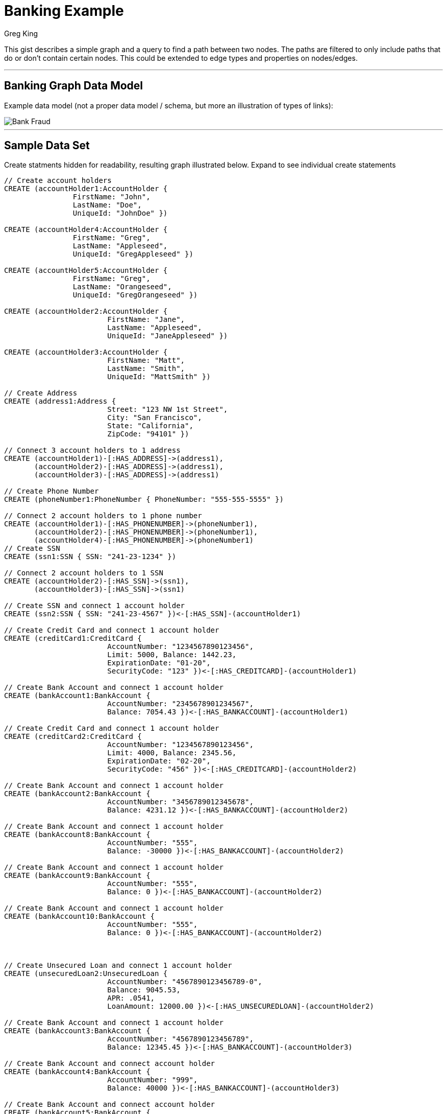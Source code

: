 = Banking Example
:neo4j-version: 2.0.0-RC1
:author: Greg King
:tags: domain:finance, use-case:data-analysis

This gist describes a simple graph and a query to find a path between two nodes.  The paths are filtered to only include paths that do or don't contain certain nodes.  This could be extended to edge types and properties on nodes/edges.

'''


== Banking Graph Data Model


Example data model (not a proper data model / schema, but more an illustration of types of links):

image::https://raw.github.com/neo4j-contrib/gists/master/other/images/BankFraud-1.png[Bank Fraud]

'''

== Sample Data Set

Create statments hidden for readability, resulting graph illustrated below.  Expand to see individual create statements

//hide
//setup
[source,cypher]
----

// Create account holders
CREATE (accountHolder1:AccountHolder { 
       		FirstName: "John", 
       		LastName: "Doe", 
       		UniqueId: "JohnDoe" }) 

CREATE (accountHolder4:AccountHolder { 
       		FirstName: "Greg", 
       		LastName: "Appleseed", 
       		UniqueId: "GregAppleseed" }) 

CREATE (accountHolder5:AccountHolder { 
       		FirstName: "Greg", 
       		LastName: "Orangeseed", 
       		UniqueId: "GregOrangeseed" }) 

CREATE (accountHolder2:AccountHolder { 
			FirstName: "Jane", 
			LastName: "Appleseed", 
			UniqueId: "JaneAppleseed" }) 

CREATE (accountHolder3:AccountHolder { 
			FirstName: "Matt", 
			LastName: "Smith", 
			UniqueId: "MattSmith" }) 

// Create Address
CREATE (address1:Address { 
			Street: "123 NW 1st Street", 
			City: "San Francisco", 
			State: "California", 
			ZipCode: "94101" })

// Connect 3 account holders to 1 address
CREATE (accountHolder1)-[:HAS_ADDRESS]->(address1), 
       (accountHolder2)-[:HAS_ADDRESS]->(address1), 
       (accountHolder3)-[:HAS_ADDRESS]->(address1)

// Create Phone Number
CREATE (phoneNumber1:PhoneNumber { PhoneNumber: "555-555-5555" })

// Connect 2 account holders to 1 phone number
CREATE (accountHolder1)-[:HAS_PHONENUMBER]->(phoneNumber1), 
       (accountHolder2)-[:HAS_PHONENUMBER]->(phoneNumber1),
       (accountHolder4)-[:HAS_PHONENUMBER]->(phoneNumber1)
// Create SSN
CREATE (ssn1:SSN { SSN: "241-23-1234" })

// Connect 2 account holders to 1 SSN
CREATE (accountHolder2)-[:HAS_SSN]->(ssn1), 
       (accountHolder3)-[:HAS_SSN]->(ssn1)

// Create SSN and connect 1 account holder
CREATE (ssn2:SSN { SSN: "241-23-4567" })<-[:HAS_SSN]-(accountHolder1)

// Create Credit Card and connect 1 account holder
CREATE (creditCard1:CreditCard { 
			AccountNumber: "1234567890123456", 
			Limit: 5000, Balance: 1442.23, 
			ExpirationDate: "01-20", 
			SecurityCode: "123" })<-[:HAS_CREDITCARD]-(accountHolder1)

// Create Bank Account and connect 1 account holder
CREATE (bankAccount1:BankAccount { 
			AccountNumber: "2345678901234567", 
			Balance: 7054.43 })<-[:HAS_BANKACCOUNT]-(accountHolder1)

// Create Credit Card and connect 1 account holder
CREATE (creditCard2:CreditCard { 
			AccountNumber: "1234567890123456", 
			Limit: 4000, Balance: 2345.56, 
			ExpirationDate: "02-20", 
			SecurityCode: "456" })<-[:HAS_CREDITCARD]-(accountHolder2)

// Create Bank Account and connect 1 account holder
CREATE (bankAccount2:BankAccount { 
			AccountNumber: "3456789012345678", 
			Balance: 4231.12 })<-[:HAS_BANKACCOUNT]-(accountHolder2)

// Create Bank Account and connect 1 account holder
CREATE (bankAccount8:BankAccount { 
			AccountNumber: "555", 
			Balance: -30000 })<-[:HAS_BANKACCOUNT]-(accountHolder2)

// Create Bank Account and connect 1 account holder
CREATE (bankAccount9:BankAccount { 
			AccountNumber: "555", 
			Balance: 0 })<-[:HAS_BANKACCOUNT]-(accountHolder2)

// Create Bank Account and connect 1 account holder
CREATE (bankAccount10:BankAccount { 
			AccountNumber: "555", 
			Balance: 0 })<-[:HAS_BANKACCOUNT]-(accountHolder2)



// Create Unsecured Loan and connect 1 account holder
CREATE (unsecuredLoan2:UnsecuredLoan { 
			AccountNumber: "4567890123456789-0", 
			Balance: 9045.53, 
			APR: .0541, 
			LoanAmount: 12000.00 })<-[:HAS_UNSECUREDLOAN]-(accountHolder2)

// Create Bank Account and connect 1 account holder
CREATE (bankAccount3:BankAccount { 
			AccountNumber: "4567890123456789", 
			Balance: 12345.45 })<-[:HAS_BANKACCOUNT]-(accountHolder3)

// Create Bank Account and connect account holder
CREATE (bankAccount4:BankAccount { 
			AccountNumber: "999", 
			Balance: 40000 })<-[:HAS_BANKACCOUNT]-(accountHolder3)

// Create Bank Account and connect account holder
CREATE (bankAccount5:BankAccount { 
			AccountNumber: "888", 
			Balance: 5000 })<-[:HAS_BANKACCOUNT]-(accountHolder3)

// Create Bank Account and connect account holder
CREATE (bankAccount6:BankAccount { 
			AccountNumber: "777", 
			Balance: 4000 })<-[:HAS_BANKACCOUNT]-(accountHolder3)

// Create Bank Account and connect account holder
CREATE (bankAccount7:BankAccount { 
			AccountNumber: "666", 
			Balance: 4000 })<-[:HAS_BANKACCOUNT]-(accountHolder3)
			
// Create Unsecured Loan and connect 1 account holder
CREATE (unsecuredLoan3:UnsecuredLoan { 
			AccountNumber: "5678901234567890-0", 
			Balance: 16341.95, APR: .0341, 
			LoanAmount: 22000.00 })<-[:HAS_UNSECUREDLOAN]-(accountHolder3)

// Create Phone Number and connect 1 account holder
CREATE (phoneNumber2:PhoneNumber { 
			PhoneNumber: "555-555-1234" })<-[:HAS_PHONENUMBER]-(accountHolder3)

CREATE (accountHolder5)-[:HAS_PHONENUMBER]->(phoneNumber2)

// To support the testing of returning paths in the query below that must involve an accountHolder, complete an account link between John and Matt
CREATE (accountHolder1)-[:HAS_BANKACCOUNT]->(bankAccount7)

RETURN *
----

//graph

'''


==== Find a path between John and Matt that doesn't involve addesses, but does involve people
[source,cypher]
----
START node1=node:node_auto_index(FirstName='John'), node2=node:node_auto_index(FirstName='Matt') 
MATCH p=node1-[r*]-node2 
WITH nodes(p)[1..-1] AS middle, p // middle is path exluding start/end points
WHERE ALL (n IN nodes(p)  WHERE 1=length(filter(m IN nodes(p) WHERE m=n))) // unique paths only
	AND ALL (nds IN middle WHERE NOT nds:Address) // exclude any paths including address nodes
	AND ANY (nds IN middle WHERE nds:AccountHolder) // path must include at least one accountHolder
RETURN p
----

This example could be extended to rank the paths returned by length. Because this is a simple data set with few matches the length of the match is less relevant.

Unverified: How this query scales to non-trivial data volumes and whether the query plan makes it viable. 

//output
//table
